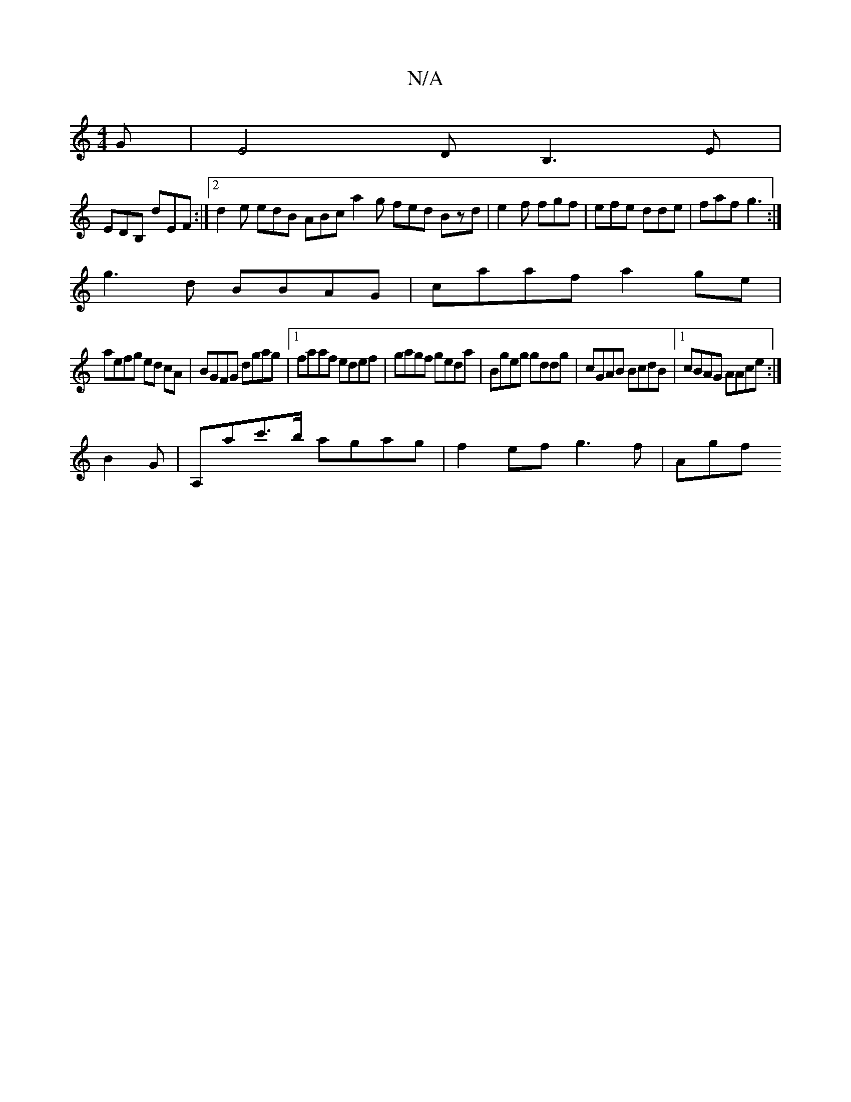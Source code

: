 X:1
T:N/A
M:4/4
R:N/A
K:Cmajor
G|E4 DB,3E|
EDB, dEF :|2 d2e edB ABc a2g fed Bzd|e2f fgf|efe dde|faf g3:|
g3d BBAG|caaf a2ge|
aefg ed cA|BGFG dgag|1 faaf edef|gagf geda|Bgeg gddg|cGAB BcdB|1 cBAG AAce:|
B2G|A,ac'>b agag|f2ef g3f|Agf